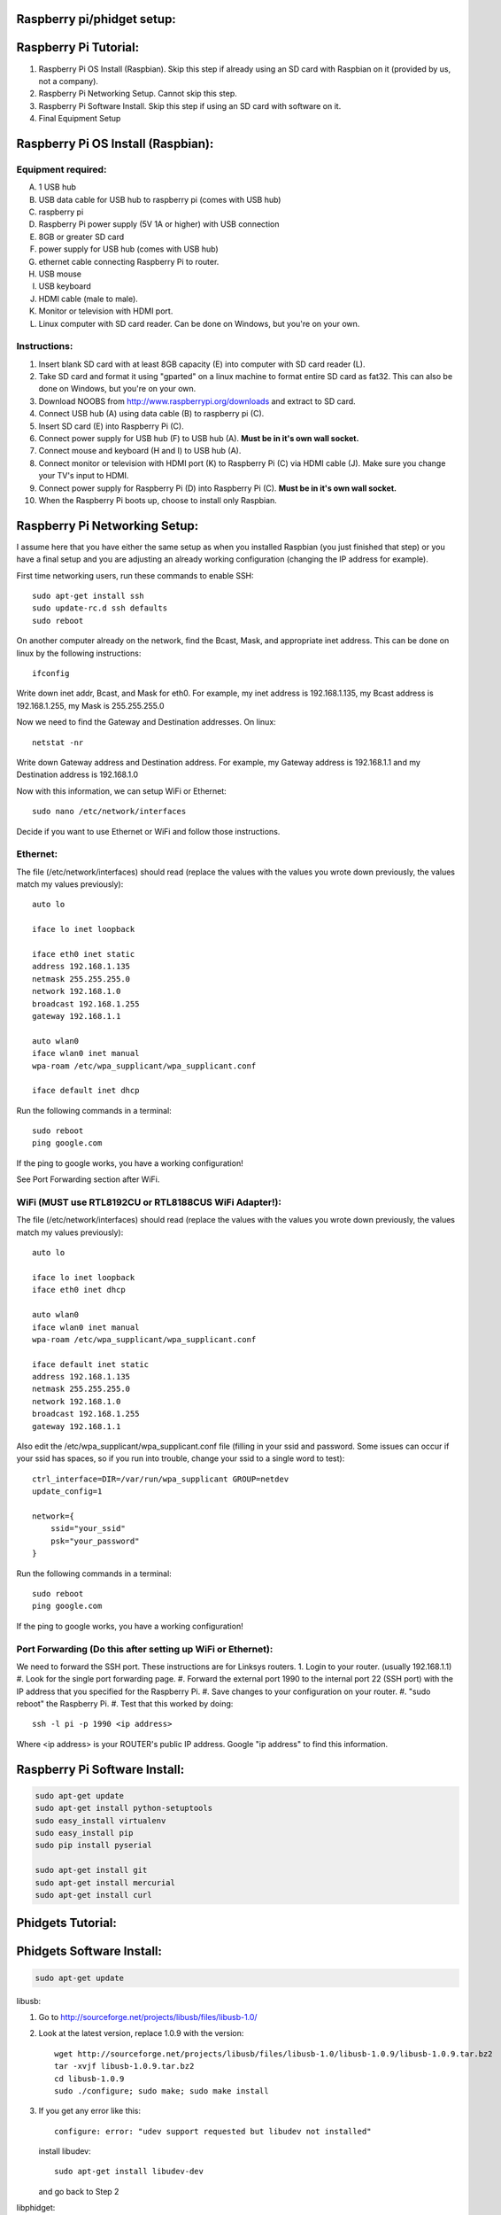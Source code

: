 Raspberry pi/phidget setup:
===========================

Raspberry Pi Tutorial:
======================
1. Raspberry Pi OS Install (Raspbian). Skip this step if already using an SD card with Raspbian on it (provided by us, not a company).
#. Raspberry Pi Networking Setup. Cannot skip this step.
#. Raspberry Pi Software Install. Skip this step if using an SD card with software on it.
#. Final Equipment Setup

Raspberry Pi OS Install (Raspbian):
===================================

Equipment required:
-------------------
A. 1 USB hub
B. USB data cable for USB hub to raspberry pi (comes with USB hub)
C. raspberry pi
D. Raspberry Pi power supply (5V 1A or higher) with USB connection
E. 8GB or greater SD card
F. power supply for USB hub (comes with USB hub)  
G. ethernet cable connecting Raspberry Pi to router.
H. USB mouse
I. USB keyboard
J. HDMI cable (male to male).
K. Monitor or television with HDMI port.
L. Linux computer with SD card reader. Can be done on Windows, but you're on your own.

Instructions:
-------------
1. Insert blank SD card with at least 8GB capacity (E) into computer with SD card reader (L).
#. Take SD card and format it using "gparted" on a linux machine to format entire SD card as fat32. This can also be done on Windows, but you're on your own. 
#. Download NOOBS from http://www.raspberrypi.org/downloads and extract to SD card.
#. Connect USB hub (A) using data cable (B) to raspberry pi (C).
#. Insert SD card (E) into Raspberry Pi (C).
#. Connect power supply for USB hub (F) to USB hub (A). **Must be in it's own wall socket.**
#. Connect mouse and keyboard (H and I) to USB hub (A).
#. Connect monitor or television with HDMI port (K) to Raspberry Pi (C) via HDMI cable (J). Make sure you change your TV's input to HDMI.
#. Connect power supply for Raspberry Pi (D) into Raspberry Pi (C). **Must be in it's own wall socket.**
#. When the Raspberry Pi boots up, choose to install only Raspbian.

Raspberry Pi Networking Setup:
==============================

I assume here that you have either the same setup as when you installed
Raspbian (you just finished that step) or you have a final setup and you are 
adjusting an already working configuration (changing the IP address for
example).

First time networking users, run these commands to enable SSH::

    sudo apt-get install ssh
    sudo update-rc.d ssh defaults
    sudo reboot

On another computer already on the network, find the Bcast, Mask, and
appropriate inet address. This can be done on linux by the following
instructions::

    ifconfig

Write down inet addr, Bcast, and Mask for eth0. For example, my inet address
is 192.168.1.135, my Bcast address is 192.168.1.255, my Mask is 255.255.255.0

Now we need to find the Gateway and Destination addresses. On linux::

    netstat -nr

Write down Gateway address and Destination address. For example, my Gateway
address is 192.168.1.1 and my Destination address is 192.168.1.0

Now with this information, we can setup WiFi or Ethernet::

    sudo nano /etc/network/interfaces

Decide if you want to use Ethernet or WiFi and follow those instructions.

Ethernet:
---------

The file (/etc/network/interfaces) should read (replace the values with the 
values you wrote down previously, the values match my values previously)::

    auto lo

    iface lo inet loopback

    iface eth0 inet static
    address 192.168.1.135
    netmask 255.255.255.0
    network 192.168.1.0
    broadcast 192.168.1.255
    gateway 192.168.1.1

    auto wlan0
    iface wlan0 inet manual
    wpa-roam /etc/wpa_supplicant/wpa_supplicant.conf

    iface default inet dhcp

Run the following commands in a terminal::

    sudo reboot
    ping google.com

If the ping to google works, you have a working configuration!

See Port Forwarding section after WiFi.

WiFi (MUST use RTL8192CU or RTL8188CUS WiFi Adapter!):
------------------------------------------------------

The file (/etc/network/interfaces) should read (replace the values with the 
values you wrote down previously, the values match my values previously)::

    auto lo

    iface lo inet loopback
    iface eth0 inet dhcp

    auto wlan0
    iface wlan0 inet manual
    wpa-roam /etc/wpa_supplicant/wpa_supplicant.conf

    iface default inet static
    address 192.168.1.135
    netmask 255.255.255.0
    network 192.168.1.0
    broadcast 192.168.1.255
    gateway 192.168.1.1

Also edit the /etc/wpa_supplicant/wpa_supplicant.conf file (filling in your ssid and password. Some issues can occur if your ssid has spaces, so if you run into trouble, change your ssid to a single word to test)::

    ctrl_interface=DIR=/var/run/wpa_supplicant GROUP=netdev
    update_config=1

    network={
        ssid="your_ssid"
        psk="your_password"
    }

Run the following commands in a terminal::

    sudo reboot
    ping google.com

If the ping to google works, you have a working configuration!

Port Forwarding (Do this after setting up WiFi or Ethernet):
------------------------------------------------------------
We need to forward the SSH port. These instructions are for Linksys routers.
1. Login to your router. (usually 192.168.1.1)
#. Look for the single port forwarding page.
#. Forward the external port 1990 to the internal port 22 (SSH port) with the IP address that you specified for the Raspberry Pi.
#. Save changes to your configuration on your router.
#. "sudo reboot" the Raspberry Pi. 
#. Test that this worked by doing::

    ssh -l pi -p 1990 <ip address>

Where <ip address> is your ROUTER's public IP address. Google "ip address" to find this information.

Raspberry Pi Software Install:
==============================

.. code-block:: bash

    sudo apt-get update
    sudo apt-get install python-setuptools
    sudo easy_install virtualenv
    sudo easy_install pip
    sudo pip install pyserial

    sudo apt-get install git
    sudo apt-get install mercurial
    sudo apt-get install curl

Phidgets Tutorial:
==================

Phidgets Software Install:
==============================
.. code-block:: bash

    sudo apt-get update

libusb:

1. Go to http://sourceforge.net/projects/libusb/files/libusb-1.0/
2. Look at the latest version, replace 1.0.9 with the version::

    wget http://sourceforge.net/projects/libusb/files/libusb-1.0/libusb-1.0.9/libusb-1.0.9.tar.bz2
    tar -xvjf libusb-1.0.9.tar.bz2
    cd libusb-1.0.9
    sudo ./configure; sudo make; sudo make install

3. If you get any error like this::

    configure: error: "udev support requested but libudev not installed"
   
   install libudev::
    
    sudo apt-get install libudev-dev

   and go back to Step 2


libphidget::

    wget www.phidgets.com/downloads/libraries/libphidget.tar.gz
    tar -zxvf libphidget.tar.gz
    cd libphidget
    sudo ./configure; sudo make; sudo make install

To make sure everything works::

    wget www.phidgets.com/downloads/examples/phidget21-c-examples.tar.gz
    tar -zxvf phidget21-c-examples.tar.gz 
    cd phidget21-c-examples-2.1.8.XXXXXXXXX/
    gcc HelloWorld.c -o HelloWorld -lphidget21
    sudo ./HelloWorld

While running the program, plug in the device and see if output appears. If no
output appears, there is a problem! All the issues I've encountered are due to
a lack of power. **Make sure each powered device has it's own wall outlet.**

Final Equipment Setup:
======================
A. Raspberry Pi power supply (5V 1A or higher) with USB connector **plugged directly to wall socket.**
B. 8GB or greater SD card
C. USB data cable connecting Raspberry Pi(L) to USB hub(H).
D. Ethernet port. Plug in Ethernet cord from here to modem. If using WiFi, leave port empty.
E. USB data cable connecting Phidgets board(J) to USB hub(H).
F. Power supply for USB hub (5V 4A for the one in the picture) **plugged directly to wall socket.**
G. Power supply for Phidgets board (12V 2A) **plugged directly to wall socket.**
H. USB hub
I. Phidgets sensors
J. Phidgets IO board
K. Mini USB WiFi dongle. Do not use if using direct Ethernet connection. Must be RTL8188CUS or RTL8192WiFi. Plugged into high-power port.
L. Raspberry Pi

.. image:: http://bitbucket.org/lucpervasiveseminar/environmental-monitoring/raw/master/images/enclosure.jpg

Please "View" the image to see a larger photo that can be zoomed in.

Cloning Raspbian image from SD card:
------------------------------------

The purpose of cloning a Raspbian image from the SD card is to be able to take
a working configuration and then make "clones" of it for others to use. There
are some important things to note:

1. The image must be the smallest possible. This is because it is complicated to take a larger image and put it on a smaller SD card. To avoid this, keep the image size as small as possible. For example, use a 8GB SD card for your image. This way, others with 8GB SD cards or larger can use it.
2. Use a linux machine with an SD card reader to do your imaging. This cloning of the image can be done in one line on linux.
3. Make sure you test your image before you overwrite an old one in the repository! Copy the image to a new SD card and put it in the Raspberry Pi to test it.

Now, here are the steps to actually do it:

1. Put SD card with working Raspbian configuration of size 8GB into your SD card reader on your linux machine.
2. Run "sudo gparted".
3. In the gparted UI, on the top left is the menu GParted, click that and go to Devices.
4. You will see the name of your SD card there. For example, /dev/sdb2.
5. Run this command from a command line (replacing /dev/sdb2 with your name)::

    sudo dd if=/dev/sdb2 of=~/Desktop/raspberrypi.dmg

6. This will create the image on your Desktop called raspberrypi.dmg. This is your image. Running the command takes several minutes and shows no sign of progress until it is finished. **DO NOT CANCEL THIS COMMAND WHILE RUNNING OR YOU WILL CORRUPT YOUR SD CARD**.
#. If you corrupt your SD card, you can use the instructions in the next section to uncorrupt the SD card.
#. When it is finished, you will have your 8GB Raspberry Pi image. Commit this to the repository under /images

Copying Raspbian image to new SD card:
--------------------------------------

Here are the steps to clone the Raspbian image to an SD card:

1. Put ia blank SD card of size 8GB into your linux machine.
2. Run "sudo gparted".
3. In the gparted UI, on the top left is the menu GParted, click that and go to Devices.
4. You will see the name of your SD card there, click it.
5. Delete all partitions from this SD card.
6. Format the remaining unallocated space as fat32.
#. Click the Edit menu option and do "apply all"
#. After this is finished, you have a blank SD card formatted with fat32. Note the name of your SD card. For example, /dev/sdb2
#. Run this command from a command line (replacing /dev/sdb2 with your name)::

    sudo dd if=.../images/raspberrypi.dmg of=~/dev/sdb2

#. This will clone the raspberrypi image to your SD card. Running the command cah take almost an hour and shows no sign of progress until it is finished. **DO NOT CANCEL THIS COMMAND WHILE RUNNING OR YOU WILL CORRUPT YOUR SD CARD**.
#. If you corrupt your SD card, you can use gparted again to remove all partitions and format as fat32 again to try again.
#. When it is finished, you will have your 8GB Raspberry Pi image on your SD card.
